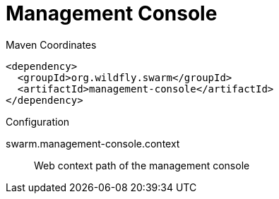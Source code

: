 = Management Console


.Maven Coordinates
[source,xml]
----
<dependency>
  <groupId>org.wildfly.swarm</groupId>
  <artifactId>management-console</artifactId>
</dependency>
----

.Configuration

swarm.management-console.context:: 
Web context path of the management console


